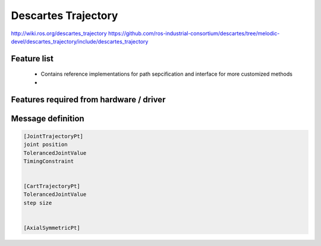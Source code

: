 Descartes Trajectory
====================

http://wiki.ros.org/descartes_trajectory
https://github.com/ros-industrial-consortium/descartes/tree/melodic-devel/descartes_trajectory/include/descartes_trajectory


Feature list
------------
 * Contains reference implementations for path sepcification and interface for more customized methods
 *

Features required from hardware / driver
----------------------------------------
 
 

Message definition
------------------

.. code-block:: yaml

  [JointTrajectoryPt]
  joint position
  TolerancedJointValue
  TimingConstraint


  [CartTrajectoryPt]
  TolerancedJointValue
  step size


  [AxialSymmetricPt]